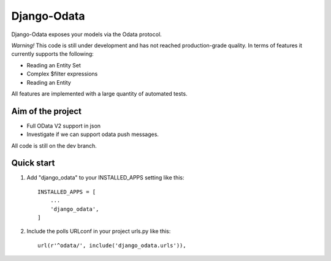 ============
Django-Odata
============

Django-Odata exposes your models via the Odata protocol.

*Warning!* This code is still under development and has not reached production-grade quality. In terms of features it currently supports the following:

- Reading an Entity Set
- Complex $filter expressions
- Reading an Entity

All features are implemented with a large quantity of automated tests.

Aim of the project
------------------

- Full OData V2 support in json
- Investigate if we can support odata push messages.

All code is still on the dev branch.


Quick start
-----------

1. Add "django_odata" to your INSTALLED_APPS setting like this::

    INSTALLED_APPS = [
        ...
        'django_odata',
    ]

2. Include the polls URLconf in your project urls.py like this::

    url(r'^odata/', include('django_odata.urls')),


